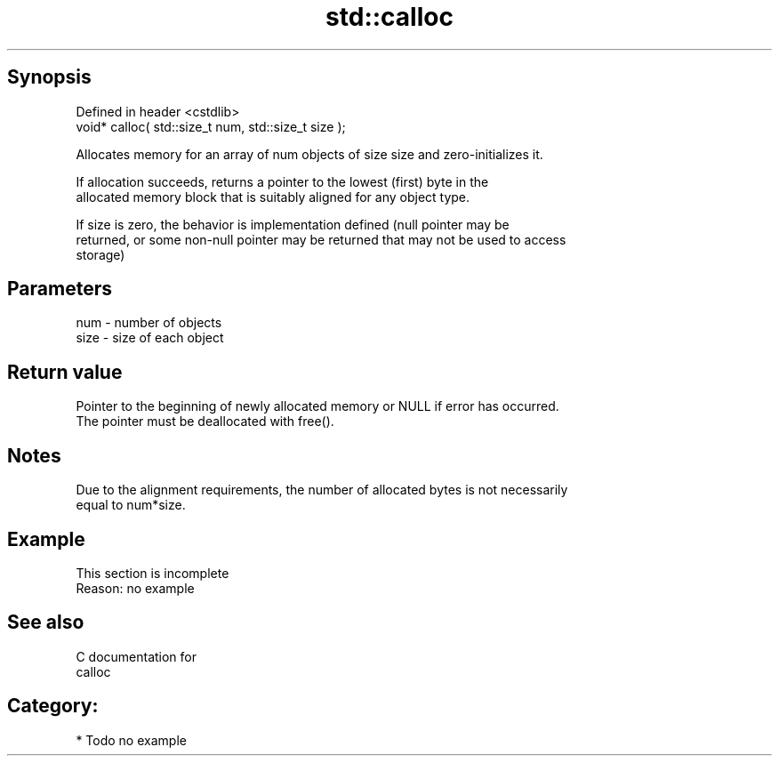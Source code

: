 .TH std::calloc 3 "Jun 28 2014" "2.0 | http://cppreference.com" "C++ Standard Libary"
.SH Synopsis
   Defined in header <cstdlib>
   void* calloc( std::size_t num, std::size_t size );

   Allocates memory for an array of num objects of size size and zero-initializes it.

   If allocation succeeds, returns a pointer to the lowest (first) byte in the
   allocated memory block that is suitably aligned for any object type.

   If size is zero, the behavior is implementation defined (null pointer may be
   returned, or some non-null pointer may be returned that may not be used to access
   storage)

.SH Parameters

   num  - number of objects
   size - size of each object

.SH Return value

   Pointer to the beginning of newly allocated memory or NULL if error has occurred.
   The pointer must be deallocated with free().

.SH Notes

   Due to the alignment requirements, the number of allocated bytes is not necessarily
   equal to num*size.

.SH Example

    This section is incomplete
    Reason: no example

.SH See also

   C documentation for
   calloc

.SH Category:

     * Todo no example
